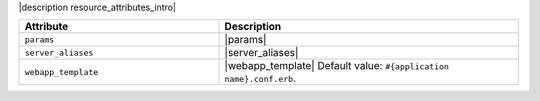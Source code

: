 .. The contents of this file are included in multiple topics.
.. This file should not be changed in a way that hinders its ability to appear in multiple documentation sets.

|description resource_attributes_intro|

.. list-table::
   :widths: 200 300
   :header-rows: 1

   * - Attribute
     - Description
   * - ``params``
     - |params|
   * - ``server_aliases``
     - |server_aliases|
   * - ``webapp_template``
     - |webapp_template| Default value: ``#{application name}.conf.erb``.
